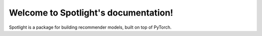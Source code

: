 Welcome to Spotlight's documentation!
=====================================

Spotlight is a package for building recommender models, built on top of PyTorch.
